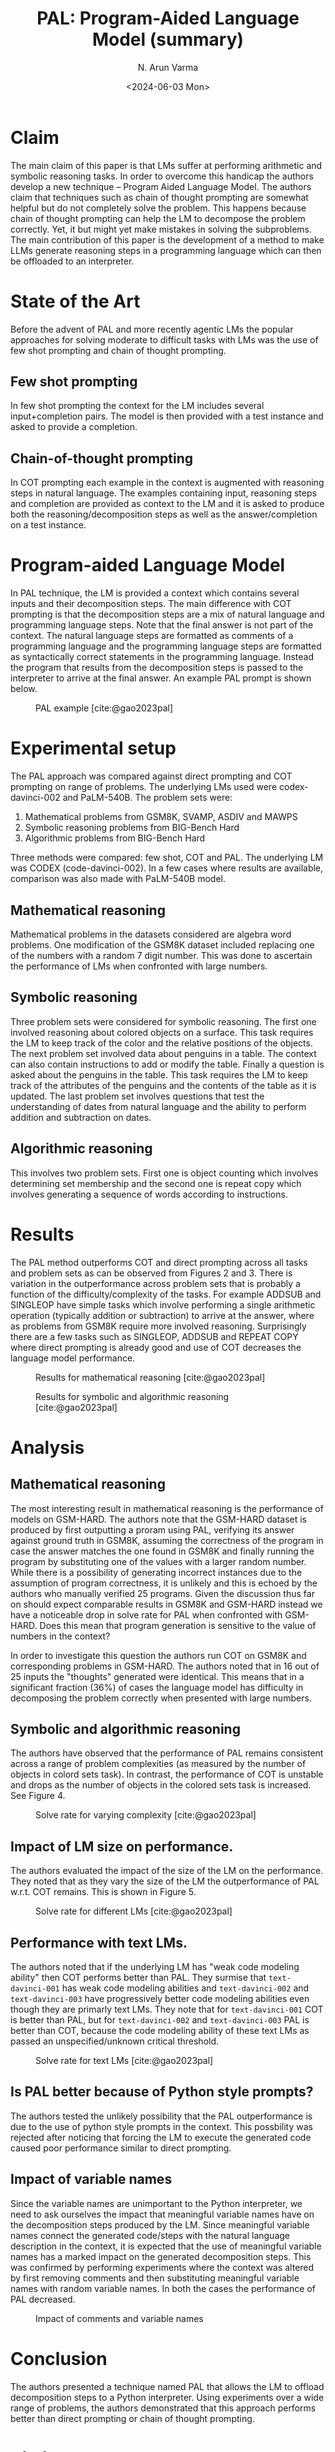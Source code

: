 #+TITLE: PAL: Program-Aided Language Model (summary)
#+AUTHOR: N. Arun Varma
#+DATE: <2024-06-03 Mon>
#+bibliography: /Users/arun/bibliography/bibliography.bib

* Claim
The main claim of this paper is that LMs suffer at performing
arithmetic and symbolic reasoning tasks. In order to overcome this
handicap the authors develop a new technique -- Program Aided Language
Model.  The authors claim that techniques such as chain of thought
prompting are somewhat helpful but do not completely solve the
problem. This happens because chain of thought prompting can help the
LM to decompose the problem correctly. Yet, it but might yet make
mistakes in solving the subproblems. The main contribution of this
paper is the development of a method to make LLMs generate reasoning
steps in a programming language which can then be offloaded to an
interpreter.

* State of the Art
Before the advent of PAL and more recently agentic LMs the popular
approaches for solving moderate to difficult tasks with LMs was the
use of few shot prompting and chain of thought prompting.

** Few shot prompting
In few shot prompting the context for the LM includes several
input+completion pairs. The model is then provided with a test
instance and asked to provide a completion.

** Chain-of-thought prompting
In COT prompting each example in the context is augmented with
reasoning steps in natural language. The examples containing input,
reasoning steps and completion are provided as context to the LM and
it is asked to produce both the reasoning/decomposition steps as well
as the answer/completion on a test instance.

* Program-aided Language Model
In PAL technique, the LM is provided a context which contains several
inputs and their decomposition steps. The main difference with COT
prompting is that the decomposition steps are a mix of natural
language and programming language steps. Note that the final answer is
not part of the context. The natural language steps are formatted as
comments of a programming language and the programming language steps
are formatted as syntactically correct statements in the programming
language. Instead the program that results from the decomposition
steps is passed to the interpreter to arrive at the final answer. An
example PAL prompt is shown below.

#+CAPTION: PAL example [cite:@gao2023pal]
#+NAME: Figure 1
#+ATTR_HTML: :width 700px
[[./images/pal_example_1.png]]

* Experimental setup
The PAL approach was compared against direct prompting and COT
prompting on range of problems. The underlying LMs used were
codex-davinci-002 and PaLM-540B. The problem sets were:
1. Mathematical problems from GSM8K, SVAMP, ASDIV and MAWPS
2. Symbolic reasoning problems from BIG-Bench Hard
3. Algorithmic problems from BIG-Bench Hard

Three methods were compared: few shot, COT and PAL. The underlying LM
was CODEX (code-davinci-002). In a few cases where results are
available, comparison was also made with PaLM-540B model.

** Mathematical reasoning
Mathematical problems in the datasets considered are algebra word
problems. One modification of the GSM8K dataset included replacing one
of the numbers with a random 7 digit number. This was done to
ascertain the performance of LMs when confronted with large numbers.

** Symbolic reasoning
Three problem sets were considered for symbolic reasoning. The first
one involved reasoning about colored objects on a surface. This task
requires the LM to keep track of the color and the relative positions
of the objects. The next problem set involved data about penguins in a
table. The context can also contain instructions to add or modify the
table. Finally a question is asked about the penguins in the
table. This task requires the LM to keep track of the attributes of
the penguins and the contents of the table as it is updated. The last
problem set involves questions that test the understanding of dates
from natural language and the ability to perform addition and
subtraction on dates.

** Algorithmic reasoning
This involves two problem sets. First one is object counting which
involves determining set membership and the second one is repeat copy
which involves generating a sequence of words according to
instructions.

* Results

The PAL method outperforms COT and direct prompting across all tasks
and problem sets as can be observed from Figures 2 and 3. There is
variation in the outperformance across problem sets that is probably a
function of the difficulty/complexity of the tasks. For example ADDSUB
and SINGLEOP have simple tasks which involve performing a single
arithmetic operation (typically addition or subtraction) to arrive at
the answer, where as problems from GSM8K require more involved
reasoning. Surprisingly there are a few tasks such as SINGLEOP, ADDSUB
and REPEAT COPY where direct prompting is already good and use of COT
decreases the language model performance.


#+CAPTION: Results for mathematical reasoning [cite:@gao2023pal]
#+NAME: Figure 2
#+ATTR_HTML: :width 700px
[[./images/pal_mathematical_problems.png]]

#+CAPTION: Results for symbolic and algorithmic reasoning [cite:@gao2023pal]
#+NAME: Figure 3
#+ATTR_HTML: :width 700px
[[./images/pal_symbolic_algorithmic_problems.png]]


* Analysis
** Mathematical reasoning
The most interesting result in mathematical reasoning is the
performance of models on GSM-HARD. The authors note that the GSM-HARD
dataset is produced by first outputting a proram using PAL, verifying
its answer against ground truth in GSM8K, assuming the correctness of
the program in case the answer matches the one found in GSM8K and
finally running the program by substituting one of the values with a
larger random number. While there is a possibility of generating
incorrect instances due to the assumption of program correctness, it
is unlikely and this is echoed by the authors who manually verified 25
programs. Given the discussion thus far on should expect comparable
results in GSM8K and GSM-HARD instead we have a noticeable drop in
solve rate for PAL when confronted with GSM-HARD. Does this mean that
program generation is sensitive to the value of numbers in the
context?

In order to investigate this question the authors run COT on GSM8K and
corresponding problems in GSM-HARD. The authors noted that in 16 out
of 25 inputs the "thoughts" generated were identical. This means that
in a significant fraction (36%) of cases the language model has
difficulty in decomposing the problem correctly when presented with
large numbers.


** Symbolic and algorithmic reasoning
The authors have observed that the performance of PAL remains
consistent across a range of problem complexities (as measured by the
number of objects in colord sets task). In contrast, the performance
of COT is unstable and drops as the number of objects in the colored
sets task is increased. See Figure 4.

#+CAPTION: Solve rate for varying complexity [cite:@gao2023pal]
#+NAME: Figure 4
#+ATTR_HTML: :width 700px
[[./images/colored_objects_complexity.png]]

** Impact of LM size on performance.
The authors evaluated the impact of the size of the LM on the
performance. They noted that as they vary the size of the LM the
outperformance of PAL w.r.t. COT remains. This is shown in Figure 5.

#+CAPTION: Solve rate for different LMs [cite:@gao2023pal]
#+NAME: Figure 5
#+ATTR_HTML: :width 700px
[[./images/varying_lm_size.png]]

** Performance with text LMs.
The authors noted that if the underlying LM has "weak code modeling
ability" then COT performs better than PAL. They surmise that
=text-davinci-001= has weak code modeling abilities and
=text-davinci-002= and =text-davinci-003= have progressively better
code modeling abilities even though they are primarly text LMs. They
note that for =text-davinci-001= COT is better than PAL, but for
=text-davinci-002= and =text-davinci-003= PAL is better than COT,
because the code modeling ability of these text LMs as passed an
unspecified/unknown critical threshold.

#+CAPTION: Solve rate for text LMs [cite:@gao2023pal]
#+NAME: Figure 6
#+ATTR_HTML: :width 700px
[[./images/text_lms.png]]

** Is PAL better because of Python style prompts?
The authors tested the unlikely possibility that the PAL
outperformance is due to the use of python style prompts in the
context. This possbility was rejected after noticing that forcing the
LM to execute the generated code caused poor performance similar to
direct prompting.

** Impact of variable names
Since the variable names are unimportant to the Python interpreter, we
need to ask ourselves the impact that meaningful variable names have
on the decomposition steps produced by the LM. Since meaningful
variable names connect the generated code/steps with the natural
language description in the context, it is expected that the use of
meaningful variable names has a marked impact on the generated
decomposition steps. This was confirmed by performing experiments
where the context was altered by first removing comments and then
substituting meaningful variable names with random variable names. In
both the cases the performance of PAL decreased.

#+CAPTION: Impact of comments and variable names
#+NAME: Figure 7
#+ATTR_HTML: :width 700px
[[./images/variable_names.png]]

* Conclusion
The authors presented a technique named PAL that allows the LM to
offload decomposition steps to a Python interpreter. Using experiments
over a wide range of problems, the authors demonstrated that this
approach performs better than direct prompting or chain of thought
prompting.

* Bibliography
#+print_bibliography:
